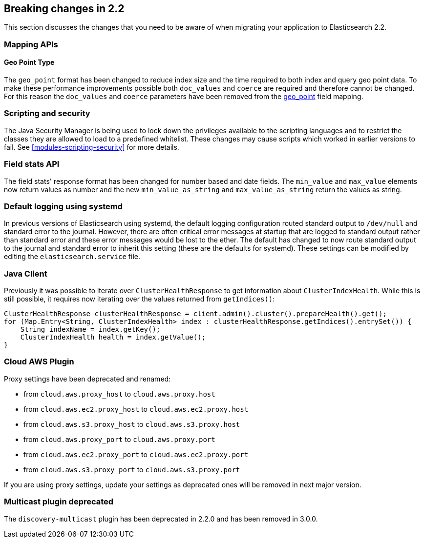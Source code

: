 [[breaking-changes-2.2]]
== Breaking changes in 2.2

This section discusses the changes that you need to be aware of when migrating
your application to Elasticsearch 2.2.

[[float]]
=== Mapping APIs

==== Geo Point Type

The `geo_point` format has been changed to reduce index size and the time required to both index and query
geo point data. To make these performance improvements possible both `doc_values` and `coerce` are required
and therefore cannot be changed. For this reason the `doc_values` and `coerce` parameters have been removed
from the <<geo-point, geo_point>> field mapping.

[float]
=== Scripting and security

The Java Security Manager is being used to lock down the privileges available
to the scripting languages and to restrict the classes they are allowed to
load to a predefined whitelist.  These changes may cause scripts which worked
in earlier versions to fail.  See <<modules-scripting-security>> for more
details.

[float]
=== Field stats API

The field stats' response format has been changed for number based and date
fields. The `min_value` and `max_value` elements now return values as number
and the new `min_value_as_string` and `max_value_as_string` return the values
as string.

[float]
=== Default logging using systemd

In previous versions of Elasticsearch using systemd, the default logging
configuration routed standard output to `/dev/null` and standard error to
the journal. However, there are often critical error messages at
startup that are logged to standard output rather than standard error
and these error messages would be lost to the ether. The default has
changed to now route standard output to the journal and standard error
to inherit this setting (these are the defaults for systemd). These
settings can be modified by editing the `elasticsearch.service` file.

[float]
=== Java Client

Previously it was possible to iterate over `ClusterHealthResponse` to get information about `ClusterIndexHealth`.
While this is still possible, it requires now iterating over the values returned from `getIndices()`:

[source,java]
---------------
ClusterHealthResponse clusterHealthResponse = client.admin().cluster().prepareHealth().get();
for (Map.Entry<String, ClusterIndexHealth> index : clusterHealthResponse.getIndices().entrySet()) {
    String indexName = index.getKey();
    ClusterIndexHealth health = index.getValue();
}
---------------

[float]
=== Cloud AWS Plugin

Proxy settings have been deprecated and renamed:

* from `cloud.aws.proxy_host` to `cloud.aws.proxy.host`
* from `cloud.aws.ec2.proxy_host` to `cloud.aws.ec2.proxy.host`
* from `cloud.aws.s3.proxy_host` to `cloud.aws.s3.proxy.host`
* from `cloud.aws.proxy_port` to `cloud.aws.proxy.port`
* from `cloud.aws.ec2.proxy_port` to `cloud.aws.ec2.proxy.port`
* from `cloud.aws.s3.proxy_port` to `cloud.aws.s3.proxy.port`

If you are using proxy settings, update your settings as deprecated ones will
be removed in next major version.

[float]
=== Multicast plugin deprecated

The `discovery-multicast` plugin has been deprecated in 2.2.0 and has
been removed in 3.0.0.
